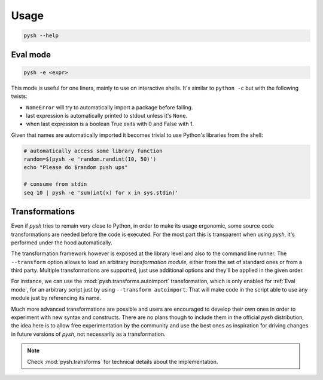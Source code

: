Usage
=====

.. code::

    pysh --help


Eval mode
---------

.. code::

    pysh -e <expr>

This mode is useful for one liners, mainly to use on interactive shells. It's
similar to ``python -c`` but with the following twists:

- ``NameError`` will try to automatically import a package before failing.
- last expression is automatically printed to stdout unless it's ``None``.
- when last expression is a boolean True exits with 0 and False with 1.

Given that names are automatically imported it becomes trivial to use Python's
libraries from the shell:

.. code-block:: sh

    # automatically access some library function
    random=$(pysh -e 'random.randint(10, 50)')
    echo "Please do $random push ups"

    # consume from stdin
    seq 10 | pysh -e 'sum(int(x) for x in sys.stdin)'

.. TODO::
    Allow arguments and environment variables interpolation in the code snippet.


Transformations
---------------

Even if *pysh* tries to remain very close to Python, in order to make its
usage ergonomic, some source code transformations are needed before the code
is executed. For the most part this is transparent when using *pysh*, it's
performed under the hood automatically.

The transformation framework however is exposed at the library level and also
to the command line runner. The ``--transform`` option allows to load an arbitrary
*transformation module*, either from the set of standard ones or from a third
party. Multiple transformations are supported, just use additional options
and they'll be applied in the given order.

For instance, we can use the :mod:`pysh.transforms.autoimport` transformation,
which is only enabled for :ref:`Eval mode`, for an arbitrary script just by
using ``--transform autoimport``. That will make code in the script able to use
any module just by referencing its name.

Much more advanced transformations are possible and users are encouraged to
develop their own ones in order to experiment with new syntax and constructs.
There are no plans though to include them in the official *pysh* distribution,
the idea here is to allow free experimentation by the community and use the
best ones as inspiration for driving changes in future versions of *pysh*, not
necessarily as a transformation.

.. note:: Check :mod:`pysh.transforms` for technical details about the implementation.
